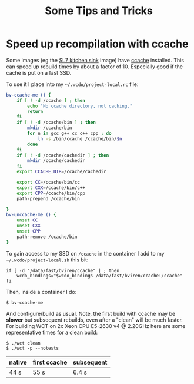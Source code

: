 #+title: Some Tips and Tricks

* Speed up recompilation with ccache

Some images (eg the [[https://www.phy.bnl.gov/~bviren/simg/sl7kc.simg][SL7 kitchen sink]] image) have [[https://ccache.dev/][ccache]] installed.
This can speed up rebuild times by about a factor of 10.  Especially
good if the cache is put on a fast SSD.

To use it I place into my =~/.wcdo/project-local.rc= file:

#+BEGIN_SRC sh
bv-ccache-me () {
    if [ ! -d /ccache ] ; then
        echo "No ccache directory, not caching."
        return
    fi
    if [ ! -d /ccache/bin ] ; then
        mkdir /ccache/bin
        for n in gcc g++ cc c++ cpp ; do
            ln -s /bin/ccache /ccache/bin/$n
        done
    fi
    if [ ! -d /ccache/cachedir ] ; then
        mkdir /ccache/cachedir
    fi
    export CCACHE_DIR=/ccache/cachedir

    export CC=/ccache/bin/cc
    export CXX=/ccache/bin/c++
    export CPP=/ccache/bin/cpp
    path-prepend /ccache/bin 

}
bv-unccache-me () {
    unset CC
    unset CXX
    unset CPP
    path-remove /ccache/bin
}
#+END_SRC

To gain access to my SSD on ~/ccache~ in the container I add to my =~/.wcdo/project-local.sh= this bit:

#+BEGIN_SRC 
if [ -d "/data/fast/bviren/ccache" ] ; then
    wcdo_bindings="$wcdo_bindings /data/fast/bviren/ccache:/ccache"
fi
#+END_SRC

Then, inside a container I do:

#+BEGIN_EXAMPLE
  $ bv-ccache-me
#+END_EXAMPLE

And configure/build as usual.  Note, the first build with ccache may
be *slower* but subsequent rebuilds, even after a "clean" will be much
faster.  For building WCT on 2x Xeon CPU E5-2630 v4 @ 2.20GHz here are
some representative times for a clean build:

#+BEGIN_EXAMPLE
  $ ./wct clean
  $ ./wct -p --notests
#+END_EXAMPLE

|--------+--------------+------------|
| native | first ccache | subsequent |
|--------+--------------+------------|
| 44 s   | 55 s         | 6.4 s      |
|--------+--------------+------------|


